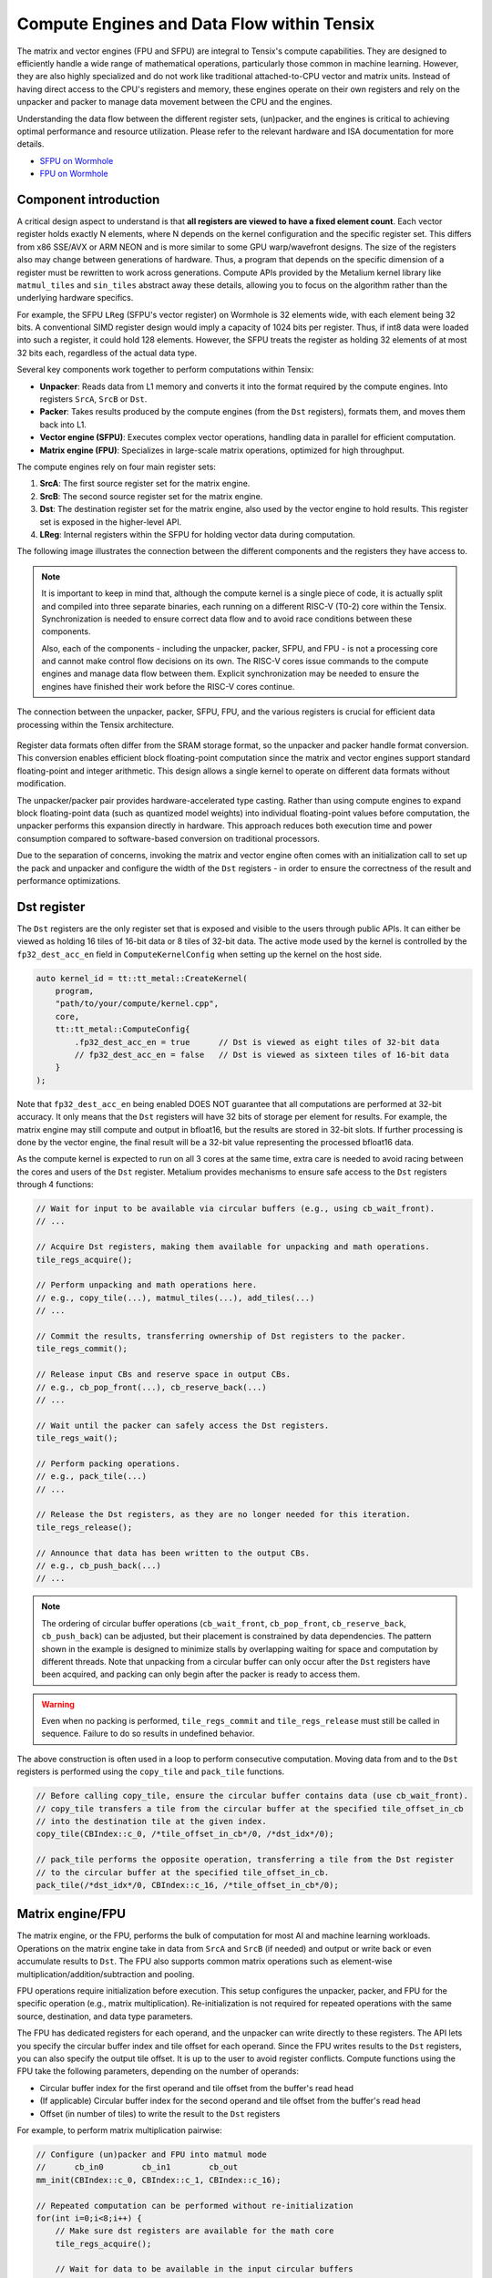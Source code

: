 .. _compute_engines_and_dataflow_within_tensix:

Compute Engines and Data Flow within Tensix
===========================================

The matrix and vector engines (FPU and SFPU) are integral to Tensix's compute capabilities. They are designed to efficiently handle a wide range of mathematical operations, particularly those common in machine learning. However, they are also highly specialized and do not work like traditional attached-to-CPU vector and matrix units. Instead of having direct access to the CPU's registers and memory, these engines operate on their own registers and rely on the unpacker and packer to manage data movement between the CPU and the engines.

Understanding the data flow between the different register sets, (un)packer, and the engines is critical to achieving optimal performance and resource utilization. Please refer to the relevant hardware and ISA documentation for more details.

* `SFPU on Wormhole <https://github.com/tenstorrent/tt-isa-documentation/blob/main/WormholeB0/TensixTile/TensixCoprocessor/VectorUnit.md>`_
* `FPU on Wormhole <https://github.com/tenstorrent/tt-isa-documentation/blob/main/WormholeB0/TensixTile/TensixCoprocessor/MatrixUnit.md>`_

Component introduction
----------------------

A critical design aspect to understand is that **all registers are viewed to have a fixed element count**. Each vector register holds exactly N elements, where N depends on the kernel configuration and the specific register set. This differs from x86 SSE/AVX or ARM NEON and is more similar to some GPU warp/wavefront designs. The size of the registers also may change between generations of hardware. Thus, a program that depends on the specific dimension of a register must be rewritten to work across generations. Compute APIs provided by the Metalium kernel library like ``matmul_tiles`` and ``sin_tiles`` abstract away these details, allowing you to focus on the algorithm rather than the underlying hardware specifics.

For example, the SFPU ``LReg`` (SFPU's vector register) on Wormhole is 32 elements wide, with each element being 32 bits. A conventional SIMD register design would imply a capacity of 1024 bits per register. Thus, if int8 data were loaded into such a register, it could hold 128 elements. However, the SFPU treats the register as holding 32 elements of at most 32 bits each, regardless of the actual data type.

Several key components work together to perform computations within Tensix:

* **Unpacker**: Reads data from L1 memory and converts it into the format required by the compute engines. Into registers ``SrcA``, ``SrcB`` or ``Dst``.
* **Packer**: Takes results produced by the compute engines (from the ``Dst`` registers), formats them, and moves them back into L1.
* **Vector engine (SFPU)**: Executes complex vector operations, handling data in parallel for efficient computation.
* **Matrix engine (FPU)**: Specializes in large-scale matrix operations, optimized for high throughput.

The compute engines rely on four main register sets:

1. **SrcA**: The first source register set for the matrix engine.
2. **SrcB**: The second source register set for the matrix engine.
3. **Dst**: The destination register set for the matrix engine, also used by the vector engine to hold results. This register set is exposed in the higher-level API.
4. **LReg**: Internal registers within the SFPU for holding vector data during computation.

The following image illustrates the connection between the different components and the registers they have access to.

.. note::

    It is important to keep in mind that, although the compute kernel is a single piece of code, it is actually split and compiled into three separate binaries, each running on a different RISC-V (T0-2) core within the Tensix. Synchronization is needed to ensure correct data flow and to avoid race conditions between these components.

    Also, each of the components - including the unpacker, packer, SFPU, and FPU - is not a processing core and cannot make control flow decisions on its own. The RISC-V cores issue commands to the compute engines and manage data flow between them. Explicit synchronization may be needed to ensure the engines have finished their work before the RISC-V cores continue.

.. figure:: /images/tenstorrent-sfpu-fpu-dst-register-diagram-and-dataflow.webp
    :scale: 45%
    :alt: SFPU and FPU register diagram and data flow
    :align: center

    The connection between the unpacker, packer, SFPU, FPU, and the various registers is crucial for efficient data processing within the Tensix architecture.

Register data formats often differ from the SRAM storage format, so the unpacker and packer handle format conversion. This conversion enables efficient block floating-point computation since the matrix and vector engines support standard floating-point and integer arithmetic. This design allows a single kernel to operate on different data formats without modification.

The unpacker/packer pair provides hardware-accelerated type casting. Rather than using compute engines to expand block floating-point data (such as quantized model weights) into individual floating-point values before computation, the unpacker performs this expansion directly in hardware. This approach reduces both execution time and power consumption compared to software-based conversion on traditional processors.

Due to the separation of concerns, invoking the matrix and vector engine often comes with an initialization call to set up the pack and unpacker and configure the width of the ``Dst`` registers - in order to ensure the correctness of the result and performance optimizations.

Dst register
------------

The ``Dst`` registers are the only register set that is exposed and visible to the users through public APIs. It can either be viewed as holding 16 tiles of 16-bit data or 8 tiles of 32-bit data. The active mode used by the kernel is controlled by the ``fp32_dest_acc_en`` field in ``ComputeKernelConfig`` when setting up the kernel on the host side.

.. code-block:: c++

    auto kernel_id = tt::tt_metal::CreateKernel(
        program,
        "path/to/your/compute/kernel.cpp",
        core,
        tt::tt_metal::ComputeConfig{
            .fp32_dest_acc_en = true      // Dst is viewed as eight tiles of 32-bit data
            // fp32_dest_acc_en = false   // Dst is viewed as sixteen tiles of 16-bit data
        }
    );

Note that ``fp32_dest_acc_en`` being enabled DOES NOT guarantee that all computations are performed at 32-bit accuracy. It only means that the ``Dst`` registers will have 32 bits of storage per element for results. For example, the matrix engine may still compute and output in bfloat16, but the results are stored in 32-bit slots. If further processing is done by the vector engine, the final result will be a 32-bit value representing the processed bfloat16 data.

As the compute kernel is expected to run on all 3 cores at the same time, extra care is needed to avoid racing between the cores and users of the ``Dst`` register. Metalium provides mechanisms to ensure safe access to the ``Dst`` registers through 4 functions:

.. code-block:: c++

    // Wait for input to be available via circular buffers (e.g., using cb_wait_front).
    // ...

    // Acquire Dst registers, making them available for unpacking and math operations.
    tile_regs_acquire();

    // Perform unpacking and math operations here.
    // e.g., copy_tile(...), matmul_tiles(...), add_tiles(...)
    // ...

    // Commit the results, transferring ownership of Dst registers to the packer.
    tile_regs_commit();

    // Release input CBs and reserve space in output CBs.
    // e.g., cb_pop_front(...), cb_reserve_back(...)
    // ...

    // Wait until the packer can safely access the Dst registers.
    tile_regs_wait();

    // Perform packing operations.
    // e.g., pack_tile(...)
    // ...

    // Release the Dst registers, as they are no longer needed for this iteration.
    tile_regs_release();

    // Announce that data has been written to the output CBs.
    // e.g., cb_push_back(...)
    // ...

.. note::

    The ordering of circular buffer operations (``cb_wait_front``, ``cb_pop_front``, ``cb_reserve_back``, ``cb_push_back``) can be adjusted, but their placement is constrained by data dependencies. The pattern shown in the example is designed to minimize stalls by overlapping waiting for space and computation by different threads. Note that unpacking from a circular buffer can only occur after the ``Dst`` registers have been acquired, and packing can only begin after the packer is ready to access them.

.. warning::

    Even when no packing is performed, ``tile_regs_commit`` and ``tile_regs_release`` must still be called in sequence. Failure to do so results in undefined behavior.

The above construction is often used in a loop to perform consecutive computation. Moving data from and to the ``Dst`` registers is performed using the ``copy_tile`` and ``pack_tile`` functions.


.. code-block:: c++

    // Before calling copy_tile, ensure the circular buffer contains data (use cb_wait_front).
    // copy_tile transfers a tile from the circular buffer at the specified tile_offset_in_cb
    // into the destination tile at the given index.
    copy_tile(CBIndex::c_0, /*tile_offset_in_cb*/0, /*dst_idx*/0);

    // pack_tile performs the opposite operation, transferring a tile from the Dst register
    // to the circular buffer at the specified tile_offset_in_cb.
    pack_tile(/*dst_idx*/0, CBIndex::c_16, /*tile_offset_in_cb*/0);

Matrix engine/FPU
-----------------

The matrix engine, or the FPU, performs the bulk of computation for most AI and machine learning workloads. Operations on the matrix engine take in data from ``SrcA`` and ``SrcB`` (if needed) and output or write back or even accumulate results to ``Dst``. The FPU also supports common matrix operations such as element-wise multiplication/addition/subtraction and pooling.

FPU operations require initialization before execution. This setup configures the unpacker, packer, and FPU for the specific operation (e.g., matrix multiplication). Re-initialization is not required for repeated operations with the same source, destination, and data type parameters.

The FPU has dedicated registers for each operand, and the unpacker can write directly to these registers. The API lets you specify the circular buffer index and tile offset for each operand. Since the FPU writes results to the ``Dst`` registers, you can also specify the output tile offset. It is up to the user to avoid register conflicts. Compute functions using the FPU take the following parameters, depending on the number of operands:

* Circular buffer index for the first operand and tile offset from the buffer's read head
* (If applicable) Circular buffer index for the second operand and tile offset from the buffer's read head
* Offset (in number of tiles) to write the result to the ``Dst`` registers

For example, to perform matrix multiplication pairwise:

.. code-block:: c++

    // Configure (un)packer and FPU into matmul mode
    //      cb_in0        cb_in1        cb_out
    mm_init(CBIndex::c_0, CBIndex::c_1, CBIndex::c_16);

    // Repeated computation can be performed without re-initialization
    for(int i=0;i<8;i++) {
        // Make sure dst registers are available for the math core
        tile_regs_acquire();

        // Wait for data to be available in the input circular buffers
        cb_wait_front(CBIndex::c_0, 1); cb_wait_front(CBIndex::c_1, 1);

        // Perform matrix multiplication by taking tile 0 from CB 0, tile 0 from CB 1
        // and put into Dst tile 0.
        //              cb_in0     cb_in1        in0_offset  in1_offset  dst_idx   transp
        matmul_tiles(CBIndex::c_0, CBIndex::c_1, 0         , 0         , 0      , false);

        // We are done doing math. Transfer ownership of the dst registers to the unpacker
        tile_regs_commit();

        // We are not using the tile in the input CBs anymore
        cb_pop_front(CBIndex::c_0, 1); cb_pop_front(CBIndex::c_1, 1);
        // Wait for space in the output circular buffer
        cb_reserve_back(CBIndex::c_16, 1);

        // Now we can start packing the output
        tile_regs_wait();

        // Copy tile from dst tile 0 into the output CB. This 0 is the same as
        // the Dst tile index used in matmul_tiles
        pack_tile(/*src_dst_idx*/0, CBIndex::c_16, /*tile_offset_in_cb*/0);
        // We have written the data to CB. Announce it to be done
        cb_push_back(CBIndex::c_16, 1);

        // Unpacker is done with the dst registers. Release for the next round
        tile_regs_release();
    }

.. warning::
    Note that the same input circular buffers (``cb_in0`` and ``cb_in1``) must be specified in both ``mm_init`` and ``matmul_tiles``. Using different circular buffers between these calls results in undefined behavior, as the unpacker may be interpreting the data differently or reading into invalid/undefined memory.

The information to configure the unpacker and packer is taken from the circular buffer metadata. In the above example, circular buffer 0 and 1 are used to configure the unpacker to unpack their data into ``SrcA`` and ``SrcB``. And the packer is configured to pack into the format of what circular buffer 16 is expecting.

Vector engine/SFPU
------------------

The vector engine, or the SFPU, is designed for high-throughput processing of vector data. Unlike APIs using the matrix engine, APIs using the vector engine ask the user to explicitly unpack data onto the ``Dst`` registers before performing computations and packing the results back into L1 memory. This design enables easier chaining of operations.

An initialization phase is also required. A generic ``init_sfpu`` is needed to configure the unpacker and packer to consume and produce data in the type the input and output circular buffer needed. Due to hardware limitations, there is no support for setting up the unpacker for the second operand like operations using the FPU do. Like the matrix engine, if parameters are duplicated between the initialization and computation calls, they must be the same. Otherwise, it may lead to undefined behavior.

For example, to compute the sine of a tile (duplicated comments from the above example are ignored):

.. code-block:: c++

    // Configure the (un)packer to expect data formats held by the CBs
    init_sfpu(tt::CBIndex::c_0, tt::CBIndex::c_16);
    add_binary_tile_init();

    for(int i=0;i<8;i++) {
        tile_regs_acquire();
        cb_wait_front(CBIndex::c_0, 1); cb_wait_front(CBIndex::c_1, 1);

        // Unpack the first tile from the CB into the first tile in DST
        // This function involves both the unpacker and math core to ensure
        // synchronization
        copy_tile(CBIndex::c_0, /*tile_offset_in_cb*/0, /*dst_idx*/0);
        // DITTO but into the second tile in Dst
        copy_tile(CBIndex::c_1, /*tile_offset_in_cb*/0, /*dst_idx*/1);

        // Add tile 0 and 1 in the dst registers together. Store result back
        // into (the first argument) tile 0. Pseudo code:
        // dst_tile[0] = dst_tile[0] + dst_tile[1]
        add_binary_tile(/*dst_idx_a*/0, /*dst_idx_b*/1);
        // More operations can be chained and performed, if desired. e.g.,
        // applying sigmoid.
        // Applies sigmoid on dst register tile 0 and writes to dst register tile 0
        // sigmoid_tile(0);

        tile_regs_commit();
        cb_pop_front(CBIndex::c_0, 1); cb_pop_front(CBIndex::c_1, 1);
        cb_reserve_back(CBIndex::c_16, 1);
        tile_regs_wait();
        pack_tile(/*dst_idx*/0, CBIndex::c_16, /*tile_offset_in_cb*/0);
        cb_push_back(CBIndex::c_16, 1);

        tile_regs_release();
    }

.. note::
    ``copy_tile_init`` can be used to re-configure the unpacker to consume different data formats from circular buffers. If ``CBIndex::c_0`` and ``CBIndex::c_1`` contain different data types, the unpacking part of the above example can be rewritten to the following:

    .. code-block:: c++

        copy_tile_init(CBIndex::c_0);
        copy_tile(CBIndex::c_0, /*tile_offset_in_cb*/0, /*dst_offset_tiles*/0);
        copy_tile_init(CBIndex::c_1);
        copy_tile(CBIndex::c_1, /*tile_offset_in_cb*/0, /*dst_offset_tiles*/1);

    Also note that ``copy_tile_init`` is always needed if you are unpacking FP32 values into 32-bit ``Dst`` registers. As ``init_sfpu`` assumes a 16-bit storage size and sets up the unpacker to unpack as bfloat16. Some accuracy will be lost if an explicit extra initialization is not done.

    Similarly, the ``pack_reconfig_data_format`` function and its variants are used to change the packer's output data format. This is necessary when a computation produces multiple tiles that must be written to circular buffers with different data formats. For example, to pack two tiles into two separate circular buffers, each with a unique data format:

    .. code-block:: c++

        pack_reconfig_data_format(CBIndex::c_16);
        pack_tile(/*src_idx*/0, CBIndex::c_16, /*tile_offset_in_cb*/0);
        pack_reconfig_data_format(CBIndex::c_17);
        pack_tile(/*src_idx*/1, CBIndex::c_17, /*tile_offset_in_cb*/0);

After data is unpacked into the ``Dst`` registers, the vector engine can load data from ``Dst`` into ``LReg`` directly, without involving other hardware blocks. For more details on programming the SFPU, see the :ref:`Low Level Kernels programming guide <llk>`. The ``dst_reg`` variable provides an ``LReg``-sized view into the ``Dst`` registers. For example, on Wormhole and Blackhole, ``LReg`` is 32 elements wide, so the first ``Dst`` tile corresponds to ``dst_reg[0:31]``. To illustrate:

.. code-block:: c++

    void sfpu_example_function() {
        vFloat vec1 = dst_reg[0]; // Load the first 32 elements of the 1st tile into LReg
        vFloat vec2 = dst_reg[32]; // Load the first 32 elements of the 2nd tile into LReg

        dst_reg[0] = vec1; // Store the result back into the 1st tile
        dst_reg[32] = vec2; // Store the result back into the 2nd tile
    }

Due to the :ref:`internal structure of tiles<internal_structure_of_a_tile>`, typically ``dst_reg[0:3]`` contains the first face of the tile. Similarly, ``dst_reg[4:7]`` contains the second face, and so on.
